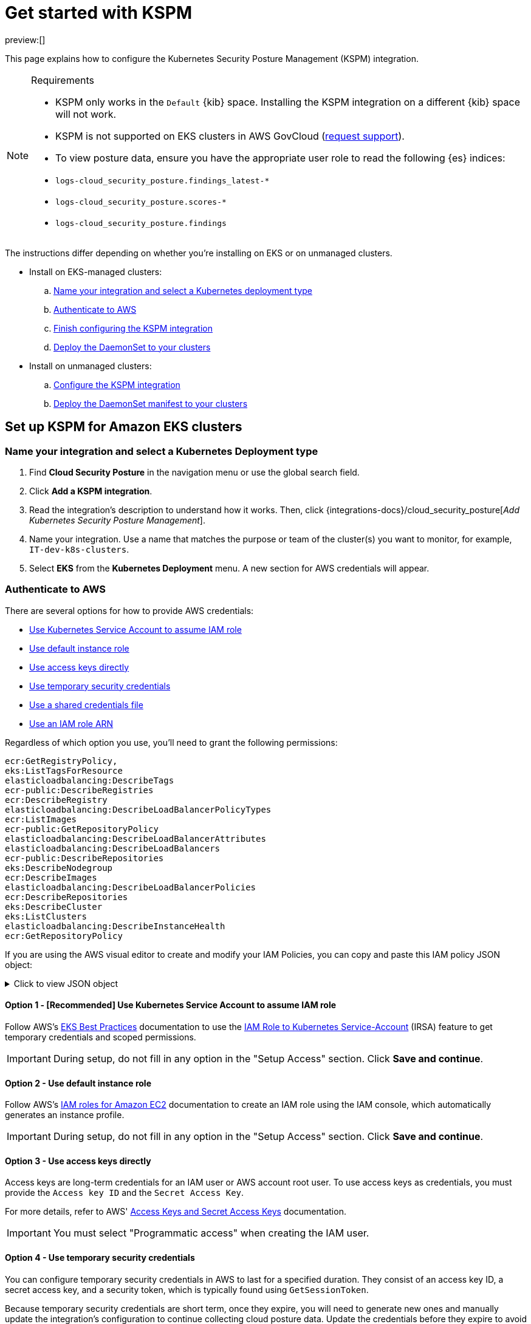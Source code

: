 [[security-get-started-with-kspm]]
= Get started with KSPM

// :keywords: serverless, security, overview, cloud security

preview:[]

This page explains how to configure the Kubernetes Security Posture Management (KSPM) integration.

.Requirements
[NOTE]
====
* KSPM only works in the `Default` {kib} space. Installing the KSPM integration on a different {kib} space will not work.
* KSPM is not supported on EKS clusters in AWS GovCloud (https://github.com/elastic/kibana/issues/new/choose[request support]).
* To view posture data, ensure you have the appropriate user role to read the following {es} indices:

* `logs-cloud_security_posture.findings_latest-*`
* `logs-cloud_security_posture.scores-*`
* `logs-cloud_security_posture.findings`
====

The instructions differ depending on whether you're installing on EKS or on unmanaged clusters.

* Install on EKS-managed clusters:
+
.. <<kspm-setup-eks-start,Name your integration and select a Kubernetes deployment type>>
.. <<kspm-setup-eks-auth,Authenticate to AWS>>
.. <<kspm-setup-eks-finish,Finish configuring the KSPM integration>>
.. <<kspm-setup-eks-modify-deploy,Deploy the DaemonSet to your clusters>>
* Install on unmanaged clusters:
+
.. <<kspm-setup-unmanaged,Configure the KSPM integration>>
.. <<kspm-setup-unmanaged-modify-deploy,Deploy the DaemonSet manifest to your clusters>>

[discrete]
[[kspm-setup-eks-start]]
== Set up KSPM for Amazon EKS clusters

[discrete]
[[security-get-started-with-kspm-name-your-integration-and-select-a-kubernetes-deployment-type]]
=== Name your integration and select a Kubernetes Deployment type

. Find **Cloud Security Posture** in the navigation menu or use the global search field.
. Click **Add a KSPM integration**.
. Read the integration's description to understand how it works. Then, click {integrations-docs}/cloud_security_posture[_Add Kubernetes Security Posture Management_].
. Name your integration. Use a name that matches the purpose or team of the cluster(s) you want to monitor, for example, `IT-dev-k8s-clusters`.
. Select **EKS** from the **Kubernetes Deployment** menu. A new section for AWS credentials will appear.

[discrete]
[[kspm-setup-eks-auth]]
=== Authenticate to AWS

There are several options for how to provide AWS credentials:

* <<kspm-use-irsa,Use Kubernetes Service Account to assume IAM role>>
* <<kspm-use-instance-role,Use default instance role>>
* <<kspm-use-keys-directly,Use access keys directly>>
* <<kspm-use-temp-credentials,Use temporary security credentials>>
* <<kspm-use-a-shared-credentials-file,Use a shared credentials file>>
* <<kspm-use-iam-arn,Use an IAM role ARN>>

Regardless of which option you use, you'll need to grant the following permissions:

[source,console]
----
ecr:GetRegistryPolicy,
eks:ListTagsForResource
elasticloadbalancing:DescribeTags
ecr-public:DescribeRegistries
ecr:DescribeRegistry
elasticloadbalancing:DescribeLoadBalancerPolicyTypes
ecr:ListImages
ecr-public:GetRepositoryPolicy
elasticloadbalancing:DescribeLoadBalancerAttributes
elasticloadbalancing:DescribeLoadBalancers
ecr-public:DescribeRepositories
eks:DescribeNodegroup
ecr:DescribeImages
elasticloadbalancing:DescribeLoadBalancerPolicies
ecr:DescribeRepositories
eks:DescribeCluster
eks:ListClusters
elasticloadbalancing:DescribeInstanceHealth
ecr:GetRepositoryPolicy
----

If you are using the AWS visual editor to create and modify your IAM Policies, you can copy and paste this IAM policy JSON object:

.Click to view JSON object
[%collapsible]
=====
[source,json]
----
{
    "Version": "2012-10-17",
    "Statement": [
        {
            "Sid": "VisualEditor0",
            "Effect": "Allow",
            "Action": [
                "ecr:GetRegistryPolicy",
                "eks:ListTagsForResource",
                "elasticloadbalancing:DescribeTags",
                "ecr-public:DescribeRegistries",
                "ecr:DescribeRegistry",
                "elasticloadbalancing:DescribeLoadBalancerPolicyTypes",
                "ecr:ListImages",
                "ecr-public:GetRepositoryPolicy",
                "elasticloadbalancing:DescribeLoadBalancerAttributes",
                "elasticloadbalancing:DescribeLoadBalancers",
                "ecr-public:DescribeRepositories",
                "eks:DescribeNodegroup",
                "ecr:DescribeImages",
                "elasticloadbalancing:DescribeLoadBalancerPolicies",
                "ecr:DescribeRepositories",
                "eks:DescribeCluster",
                "eks:ListClusters",
                "elasticloadbalancing:DescribeInstanceHealth",
                "ecr:GetRepositoryPolicy"
            ],
            "Resource": "*"
        }
    ]
}
----
=====

[discrete]
[[kspm-use-irsa]]
==== Option 1 - [Recommended] Use Kubernetes Service Account to assume IAM role

Follow AWS's https://aws.github.io/aws-eks-best-practices/security/docs/iam/#iam-roles-for-service-accounts-irsa[EKS Best Practices] documentation to use the https://docs.aws.amazon.com/eks/latest/userguide/iam-roles-for-service-accounts.html[IAM Role to Kubernetes Service-Account] (IRSA) feature to get temporary credentials and scoped permissions.

[IMPORTANT]
====
During setup, do not fill in any option in the "Setup Access" section. Click **Save and continue**.
====

[discrete]
[[kspm-use-instance-role]]
==== Option 2 - Use default instance role

Follow AWS's https://docs.aws.amazon.com/AWSEC2/latest/UserGuide/iam-roles-for-amazon-ec2.html[IAM roles for Amazon EC2] documentation to create an IAM role using the IAM console, which automatically generates an instance profile.

[IMPORTANT]
====
During setup, do not fill in any option in the "Setup Access" section. Click **Save and continue**.
====

[discrete]
[[kspm-use-keys-directly]]
==== Option 3 - Use access keys directly

Access keys are long-term credentials for an IAM user or AWS account root user. To use access keys as credentials, you must provide the `Access key ID` and the `Secret Access Key`.

For more details, refer to AWS' https://docs.aws.amazon.com/general/latest/gr/aws-sec-cred-types.html[Access Keys and Secret Access Keys] documentation.

[IMPORTANT]
====
You must select "Programmatic access" when creating the IAM user.
====

[discrete]
[[kspm-use-temp-credentials]]
==== Option 4 - Use temporary security credentials

You can configure temporary security credentials in AWS to last for a specified duration. They consist of an access key ID, a secret access key, and a security token, which is typically found using `GetSessionToken`.

Because temporary security credentials are short term, once they expire, you will need to generate new ones and manually update the integration's configuration to continue collecting cloud posture data. Update the credentials before they expire to avoid data loss.

[NOTE]
====
IAM users with multi-factor authentication (MFA) enabled need to submit an MFA code when calling `GetSessionToken`. For more details, refer to AWS' https://docs.aws.amazon.com/IAM/latest/UserGuide/id_credentials_temp.html[Temporary Security Credentials] documentation.
====

You can use the AWS CLI to generate temporary credentials. For example, you could use the following command if you have MFA enabled:

[source,console]
----
`sts get-session-token --serial-number arn:aws:iam::1234:mfa/your-email@example.com --duration-seconds 129600 --token-code 123456`
----

The output from this command includes the following fields, which you should provide when configuring the KSPM integration:

* `Access key ID`: The first part of the access key.
* `Secret Access Key`: The second part of the access key.
* `Session Token`: A token required when using temporary security credentials.

[discrete]
[[kspm-use-a-shared-credentials-file]]
==== Option 5 - Use a shared credentials file

If you use different AWS credentials for different tools or applications, you can use profiles to define multiple access keys in the same configuration file. For more details, refer to AWS' https://docs.aws.amazon.com/sdkref/latest/guide/file-format.html[Shared Credentials Files] documentation.

Instead of providing the `Access key ID` and `Secret Access Key` to the integration, provide the information required to locate the access keys within the shared credentials file:

* `Credential Profile Name`: The profile name in the shared credentials file.
* `Shared Credential File`: The directory of the shared credentials file.

If you don't provide values for all configuration fields, the integration will use these defaults:

* If `Access key ID`, `Secret Access Key`, and `ARN Role` are not provided, then the integration will check for `Credential Profile Name`.
* If there is no `Credential Profile Name`, the default profile will be used.
* If `Shared Credential File` is empty, the default directory will be used.
+
** For Linux or Unix, the shared credentials file is located at `~/.aws/credentials`.

[discrete]
[[kspm-use-iam-arn]]
==== Option 6 - Use an IAM role Amazon Resource Name (ARN)

An IAM role Amazon Resource Name (ARN) is an IAM identity that you can create in your AWS account. You define the role's permissions.
Roles do not have standard long-term credentials such as passwords or access keys.
Instead, when you assume a role, it provides temporary security credentials for your session.
An IAM role's ARN can be used to specify which AWS IAM role to use to generate temporary credentials.

For more details, refer to AWS' https://docs.aws.amazon.com/STS/latest/APIReference/API_AssumeRole.html[AssumeRole API] documentation.
Follow AWS' instructions to https://docs.aws.amazon.com/IAM/latest/UserGuide/id_users_create.html[create an IAM user], and define the IAM role's permissions using the JSON permissions policy above.

To use an IAM role's ARN, you need to provide either a <<kspm-use-a-shared-credentials-file,credential profile>> or <<kspm-use-keys-directly,access keys>> along with the `ARN role`.
The `ARN Role` value specifies which AWS IAM role to use for generating temporary credentials.

[NOTE]
====
If `ARN Role` is present, the integration will check if `Access key ID` and `Secret Access Key` are present.
If not, the package will check for a `Credential Profile Name`.
If a `Credential Profile Name` is not present, the default credential profile will be used.
====

[discrete]
[[kspm-setup-eks-finish]]
=== Finish configuring the KSPM integration for EKS

Once you've provided AWS credentials, finish configuring the KSPM integration:

. If you want to monitor Kubernetes clusters that aren’t yet enrolled in {fleet}, select **New Hosts** under “where to add this integration”.
. Name the {agent} policy. Use a name that matches the purpose or team of the cluster(s) you want to monitor. For example, `IT-dev-k8s-clusters`.
. Click **Save and continue**, then **Add agent to your hosts**. The **Add agent** wizard appears and provides a DaemonSet manifest `.yaml` file with pre-populated configuration information, such as the `Fleet ID` and `Fleet URL`.

[discrete]
[[kspm-setup-eks-modify-deploy]]
=== Deploy the KSPM integration to EKS clusters

The **Add agent** wizard helps you deploy the KSPM integration on the Kubernetes clusters you wish to monitor. For each cluster:

. Download the manifest and make any necessary revisions to its configuration to suit the needs of your environment.
. Apply the manifest using the `kubectl apply -f` command. For example: `kubectl apply -f elastic-agent-managed-kubernetes.yaml`

After a few minutes, a message confirming the {agent} enrollment appears, followed by a message confirming that data is incoming. You can then click **View assets** to see where the newly-collected configuration information appears, including the <<security-cspm-findings-page,Findings page>> and the <<security-cloud-posture-dashboard-dash,Cloud Security Posture dashboard>>.

[discrete]
[[kspm-setup-unmanaged]]
== Set up KSPM for unmanaged Kubernetes clusters

Follow these steps to deploy the KSPM integration to unmanaged clusters. Keep in mind credentials are NOT required for unmanaged deployments.

[discrete]
[[security-get-started-with-kspm-configure-the-kspm-integration]]
=== Configure the KSPM integration

To install the integration on unmanaged clusters:

. Find **Connectors** in the navigation menu or use the global search field.
. Click **Add a KSPM integration**.
. Read the integration's description to understand how it works. Then, click {integrations-docs}/cloud_security_posture[_Add Kubernetes Security Posture Management_].
. Name your integration. Use a name that matches the purpose or team of the cluster(s) you want to monitor, for example, `IT-dev-k8s-clusters`.
. Select **Unmanaged Kubernetes** from the **Kubernetes Deployment** menu.
. If you want to monitor Kubernetes clusters that aren’t yet enrolled in {fleet}, select **New Hosts** when choosing the {agent} policy.
. Select the {agent} policy where you want to add the integration.
. Click **Save and continue**, then **Add agent to your hosts**. The **Add agent** wizard appears and provides a DaemonSet manifest `.yaml` file with pre-populated configuration information, such as the `Fleet ID` and `Fleet URL`.

[role="screenshot"]
image::images/get-started-with-kspm/-cloud-native-security-kspm-add-agent-wizard.png[The KSPM integration's Add agent wizard]

[discrete]
[[kspm-setup-unmanaged-modify-deploy]]
=== Deploy the KSPM integration to unmanaged clusters

The **Add agent** wizard helps you deploy the KSPM integration on the Kubernetes clusters you wish to monitor. To do this, for each cluster:

. Download the manifest and make any necessary revisions to its configuration to suit the needs of your environment.
. Apply the manifest using the `kubectl apply -f` command. For example: `kubectl apply -f elastic-agent-managed-kubernetes.yaml`

After a few minutes, a message confirming the {agent} enrollment appears, followed by a message confirming that data is incoming. You can then click **View assets** to see where the newly-collected configuration information appears, including the <<security-cspm-findings-page,Findings page>> and the <<security-cloud-posture-dashboard-dash,Cloud Security Posture dashboard>>.

[discrete]
[[kspm-eck]]
=== Set up KSPM on ECK deployments

To run KSPM on an https://www.elastic.co/guide/en/cloud-on-k8s/current/k8s-quickstart.html[ECK] deployment,
you must edit the https://www.elastic.co/guide/en/cloud-on-k8s/current/k8s-elastic-agent-configuration.html[Elastic Agent CRD] and https://www.elastic.co/guide/en/cloud-on-k8s/current/k8s-elastic-agent-configuration.html#k8s-elastic-agent-role-based-access-control[Elastic Agent Cluster-Role] `.yaml` files.

.Patch Elastic Agent
[%collapsible]
=====
Add `volumes` and `volumeMounts` to `podTemplate`:

[source,yaml]
----
podTemplate:
  spec:
    containers:
    - name: agent
      volumeMounts:
      - name: proc
        mountPath: /hostfs/proc
        readOnly: true
      - name: cgroup
        mountPath: /hostfs/sys/fs/cgroup
        readOnly: true
      - name: varlibdockercontainers
        mountPath: /var/lib/docker/containers
        readOnly: true
      - name: varlog
        mountPath: /var/log
        readOnly: true
      - name: etc-full
        mountPath: /hostfs/etc
        readOnly: true
      - name: var-lib
        mountPath: /hostfs/var/lib
        readOnly: true
      - name: etc-mid
        mountPath: /etc/machine-id
        readOnly: true
    volumes:
    - name: proc
      hostPath:
        path: /proc
    - name: cgroup
      hostPath:
      path: /sys/fs/cgroup
    - name: varlibdockercontainers
      hostPath:
        path: /var/lib/docker/containers
    - name: varlog
      hostPath:
        path: /var/log
    - name: etc-full
      hostPath:
        path: /etc
    - name: var-lib
      hostPath:
        path: /var/lib
    # Mount /etc/machine-id from the host to determine host ID
    # Needed for Elastic Security integration
    - name: etc-mid
      hostPath:
        path: /etc/machine-id
        type: File
----
=====

.Patch RBAC
[%collapsible]
=====
Make sure that the `elastic-agent` service-account has the following Role and ClusterRole:

[source,yaml]
----
apiVersion: rbac.authorization.k8s.io/v1
kind: RoleBinding
metadata:
  namespace: default
  name: elastic-agent
subjects:
- kind: ServiceAccount
  name: elastic-agent
  namespace: default
roleRef:
  kind: Role
  name: elastic-agent
  apiGroup: rbac.authorization.k8s.io
---
apiVersion: rbac.authorization.k8s.io/v1
kind: ClusterRole
metadata:
  name: elastic-agent
  labels:
    k8s-app: elastic-agent
rules:
- apiGroups: [""]
  resources:
  - nodes
  - namespaces
  - events
  - pods
  - services
  - configmaps
  - serviceaccounts
  - persistentvolumes
  - persistentvolumeclaims
  verbs: ["get", "list", "watch"]
- apiGroups: ["extensions"]
  resources:
  - replicasets
  verbs: ["get", "list", "watch"]
- apiGroups: ["apps"]
  resources:
  - statefulsets
  - deployments
  - replicasets
  - daemonsets
  verbs: ["get", "list", "watch"]
- apiGroups:
  - ""
  resources:
  - nodes/stats
  verbs:
  - get
- apiGroups: [ "batch" ]
  resources:
  - jobs
  - cronjobs
  verbs: [ "get", "list", "watch" ]
- nonResourceURLs:
  - "/metrics"
  verbs:
  - get
- apiGroups: ["rbac.authorization.k8s.io"]
  resources:
  - clusterrolebindings
  - clusterroles
  - rolebindings
  - roles
  verbs: ["get", "list", "watch"]
- apiGroups: ["policy"]
  resources:
  - podsecuritypolicies
  verbs: ["get", "list", "watch"]
---
apiVersion: rbac.authorization.k8s.io/v1
kind: Role
metadata:
  name: elastic-agent
  namespace: default
  labels:
    k8s-app: elastic-agent
rules:
  - apiGroups:
    - coordination.k8s.io
    resources:
    - leases
    verbs: ["get", "create", "update"]
----
=====
